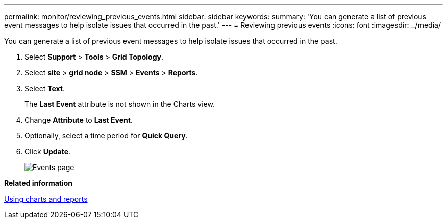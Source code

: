 ---
permalink: monitor/reviewing_previous_events.html
sidebar: sidebar
keywords: 
summary: 'You can generate a list of previous event messages to help isolate issues that occurred in the past.'
---
= Reviewing previous events
:icons: font
:imagesdir: ../media/

[.lead]
You can generate a list of previous event messages to help isolate issues that occurred in the past.

. Select *Support* > *Tools* > *Grid Topology*.
. Select *site* > *grid node* > *SSM* > *Events* > *Reports*.
. Select *Text*.
+
The *Last Event* attribute is not shown in the Charts view.

. Change *Attribute* to *Last Event*.
. Optionally, select a time period for *Quick Query*.
. Click *Update*.
+
image::../media/events_report.gif[Events page]

*Related information*

xref:using_charts_and_reports.adoc[Using charts and reports]
